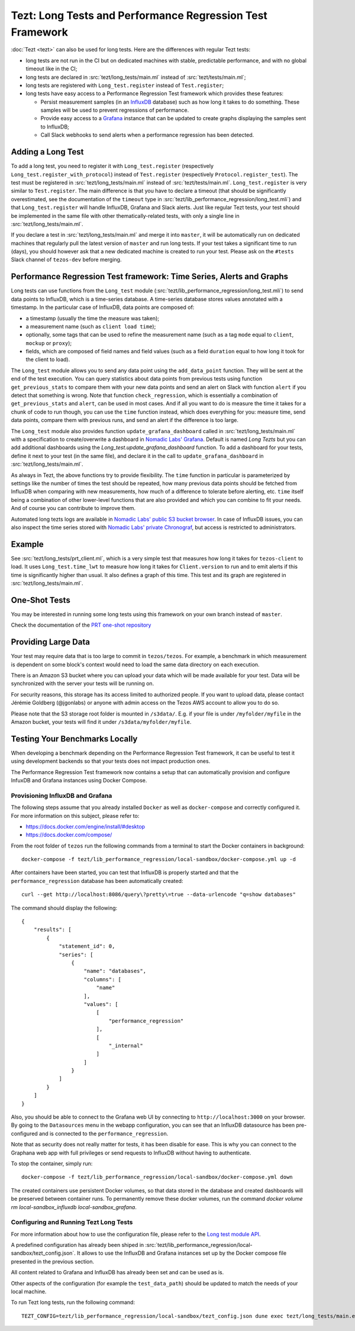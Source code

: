 Tezt: Long Tests and Performance Regression Test Framework
============================================================

:doc:`Tezt <tezt>` can also be used for long tests.
Here are the differences with regular Tezt tests:

- long tests are not run in the CI but on dedicated machines with
  stable, predictable performance, and with no global timeout like in
  the CI;
- long tests are declared in :src:`tezt/long_tests/main.ml` instead of
  :src:`tezt/tests/main.ml`;
- long tests are registered with ``Long_test.register`` instead
  of ``Test.register``;
- long tests have easy access to a Performance Regression Test framework
  which provides these features:

  - Persist measurement samples (in an `InfluxDB <https://github.com/influxdata/influxdb>`_ database) such as how long it takes
    to do something. These samples will be used to prevent regressions of
    performance.
  - Provide easy access to a `Grafana <https://github.com/grafana/grafana>`_ instance that can be updated to
    create graphs displaying the samples sent to InfluxDB;
  - Call Slack webhooks to send alerts when a performance regression has
    been detected.

Adding a Long Test
------------------

To add a long test, you need to register it with
``Long_test.register`` (respectively
``Long_test.register_with_protocol``) instead of ``Test.register``
(respectively ``Protocol.register_test``). The test must be registered
in :src:`tezt/long_tests/main.ml` instead of
:src:`tezt/tests/main.ml`. ``Long_test.register`` is very similar to
``Test.register``. The main difference is that you have to declare a
timeout (that should be significantly overestimated, see the
documentation of the ``timeout`` type in
:src:`tezt/lib_performance_regression/long_test.mli`) and that ``Long_test.register``
will handle InfluxDB, Grafana and Slack alerts.  Just like regular
Tezt tests, your test should be implemented in the same file with other
thematically-related tests, with only a single line in
:src:`tezt/long_tests/main.ml`.

If you declare a test in :src:`tezt/long_tests/main.ml` and merge it
into ``master``, it will be automatically run on dedicated machines
that regularly pull the latest version of ``master`` and run long
tests. If your test takes a significant time to run (days), you should
however ask that a new dedicated machine is created to run your test.
Please ask on the ``#tests`` Slack channel of ``tezos-dev`` before
merging.

.. _performance_regression_test_fw:

Performance Regression Test framework: Time Series, Alerts and Graphs
---------------------------------------------------------------------

Long tests can use functions from the ``Long_test`` module
(:src:`tezt/lib_performance_regression/long_test.mli`) to send data points to InfluxDB,
which is a time-series database. A time-series database stores values
annotated with a timestamp. In the particular case of InfluxDB,
data points are composed of:

- a timestamp (usually the time the measure was taken);
- a measurement name (such as ``client load time``);
- optionally, some tags that can be used to refine the measurement
  name (such as a tag ``mode`` equal to ``client``, ``mockup`` or
  ``proxy``);
- fields, which are composed of field names and field values (such as
  a field ``duration`` equal to how long it took for the client to
  load).

The ``Long_test`` module allows you to send any data point using the
``add_data_point`` function. They will be sent at the end of the test
execution. You can query statistics about data points from previous
tests using function ``get_previous_stats`` to compare them with your
new data points and send an alert on Slack with function ``alert`` if
you detect that something is wrong. Note that function
``check_regression``, which is essentially a combination of
``get_previous_stats`` and ``alert``, can be used in most cases.  And
if all you want to do is measure the time it takes for a chunk of code
to run though, you can use the ``time`` function instead, which does
everything for you: measure time, send data points, compare them with
previous runs, and send an alert if the difference is too large.

The ``Long_test`` module also provides function
``update_grafana_dashboard`` called in
:src:`tezt/long_tests/main.ml` with a specification to create/overwrite a dashboard
in `Nomadic Labs' Grafana <https://grafana.nomadic-labs.com/d/longtezts>`_.
Default is named `Long Tezts` but you can add additional dashboards using the
`Long_test.update_grafana_dashboard` function. To add a dashboard for your tests, define
it next to your test (in the same file), and declare it in the call to
``update_grafana_dashboard`` in :src:`tezt/long_tests/main.ml`.

As always in Tezt, the above functions try to provide flexibility.
The ``time`` function in particular is parameterized by settings like
the number of times the test should be repeated, how many previous
data points should be fetched from InfluxDB when comparing with new
measurements, how much of a difference to tolerate before alerting,
etc. ``time`` itself being a combination of other lower-level
functions that are also provided and which you can combine to fit your
needs. And of course you can contribute to improve them.

Automated long tezts logs are available in `Nomadic Labs' public S3 bucket browser
<https://logs.nomadic-labs.com/#PRT/master/>`_. In case of InfluxDB issues, you can
also inspect the time series stored with `Nomadic Labs' private Chronograf
<https://chronograf.nomadic-labs.com/>`_, but access is restricted to administrators.

Example
-------

See :src:`tezt/long_tests/prt_client.ml`, which is a very simple test
that measures how long it takes for ``tezos-client`` to load.  It uses
``Long_test.time_lwt`` to measure how long it takes for
``Client.version`` to run and to emit alerts if this time is
significantly higher than usual. It also defines a graph of this time.
This test and its graph are registered in
:src:`tezt/long_tests/main.ml`.

One-Shot Tests
--------------

You may be interested in running some long tests using this framework
on your own branch instead of ``master``.

Check the documentation of the `PRT one-shot repository <https://gitlab.com/nomadic-labs/iac/terraform/tf-aws-performance-regression-oneshot-instance>`_

Providing Large Data
--------------------

Your test may require data that is too large to commit in
``tezos/tezos``. For example, a benchmark in which measurement is
dependent on some block's context would need to load the same data
directory on each execution.

There is an Amazon S3 bucket where you can
upload your data which will be made available for your test. Data
will be synchronized with the server your tests will be running on.

For security reasons, this storage has its access limited to
authorized people. If you want to upload data, please contact
Jérémie Goldberg (@jgonlabs) or anyone with admin access on
the Tezos AWS account to allow you to do so.

Please note that the S3 storage root folder is mounted in ``/s3data/``.
E.g. if your file is under ``/myfolder/myfile`` in the Amazon bucket, your
tests will find it under ``/s3data/myfolder/myfile``.

Testing Your Benchmarks Locally
-------------------------------

When developing a benchmark depending on the Performance Regression Test
framework, it can be useful to test it using development backends so that
your tests does not impact production ones.

The Performance Regression Test framework now contains a setup that can
automatically provision and configure InfuxDB and Grafana instances using
Docker Compose.

Provisioning InfluxDB and Grafana
^^^^^^^^^^^^^^^^^^^^^^^^^^^^^^^^^

The following steps assume that you already installed ``Docker`` as well
as ``docker-compose`` and correctly configured it. For more information
on this subject, please refer to:

- https://docs.docker.com/engine/install/#desktop
- https://docs.docker.com/compose/

From the root folder of ``tezos`` run the following commands from a terminal
to start the Docker containers in background::

    docker-compose -f tezt/lib_performance_regression/local-sandbox/docker-compose.yml up -d

After containers have been started, you can test that InfluxDB is properly started and
that the ``performance_regression`` database has been automatically created::

    curl --get http://localhost:8086/query\?pretty\=true --data-urlencode "q=show databases"

The command should display the following::

    {
        "results": [
            {
                "statement_id": 0,
                "series": [
                    {
                        "name": "databases",
                        "columns": [
                            "name"
                        ],
                        "values": [
                            [
                                "performance_regression"
                            ],
                            [
                                "_internal"
                            ]
                        ]
                    }
                ]
            }
        ]
    }

Also, you should be able to connect to the Grafana web UI by connecting to
``http://localhost:3000`` on your browser. By going to the ``Datasources`` menu in the
webapp configuration, you can see that an InfluxDB datasource has been pre-configured
and is connected to the ``performance_regression``.

Note that as security does not really matter for tests, it has been disable for ease.
This is why you can connect to the Graphana web app with full privileges or send requests
to InfluxDB without having to authenticate.

To stop the container, simply run::

    docker-compose -f tezt/lib_performance_regression/local-sandbox/docker-compose.yml down

The created containers use persistent Docker volumes, so that data stored in the database
and created dashboards will be preserved between container runs. To permanently remove these
docker volumes, run the command `docker volume rm local-sandbox_influxdb local-sandbox_grafana`.

Configuring and Running Tezt Long Tests
^^^^^^^^^^^^^^^^^^^^^^^^^^^^^^^^^^^^^^^

For more information about how to use the configuration file, please refer
to the `Long test module API <https://tezos.gitlab.io/api/odoc/_html/tezt-performance-regression/Tezt_performance_regression/>`__.

A predefined configuration has already been shiped in :src:`tezt/lib_performance_regression/local-sandbox/tezt_config.json`.
It allows to use the InfluxDB and Grafana instances set up by the
Docker compose file presented in the previous section.

All content related to Grafana and InfluxDB has already been set and can be used as is.

Other aspects of the configuration (for example the ``test_data_path``) should be updated to match the needs
of your local machine.

To run Tezt long tests, run the following command::

    TEZT_CONFIG=tezt/lib_performance_regression/local-sandbox/tezt_config.json dune exec tezt/long_tests/main.exe
